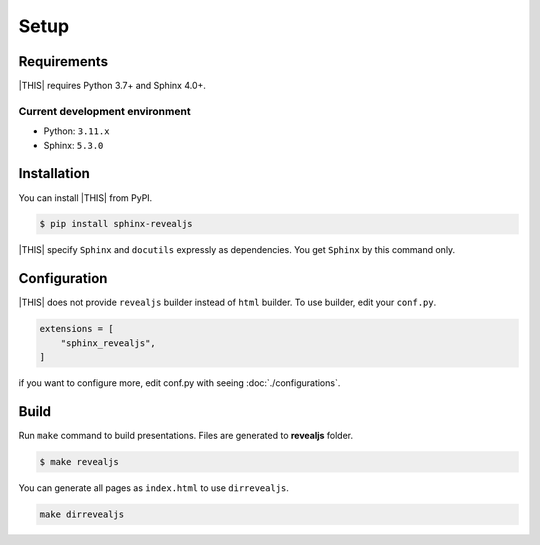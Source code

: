 =====
Setup
=====

Requirements
============

|THIS| requires Python 3.7+ and Sphinx 4.0+.

Current development environment
-------------------------------

* Python: ``3.11.x``
* Sphinx: ``5.3.0``


Installation
============

You can install |THIS| from PyPI.

.. code-block:: shell

   $ pip install sphinx-revealjs

|THIS| specify ``Sphinx`` and ``docutils`` expressly as dependencies.
You get ``Sphinx`` by this command only.

Configuration
=============

|THIS| does not provide ``revealjs`` builder instead of ``html`` builder.
To use builder, edit your ``conf.py``.

.. code-block:: python

   extensions = [
       "sphinx_revealjs",
   ]

if you want to configure more,
edit conf.py with seeing :doc:`./configurations`.

Build
=====

Run ``make`` command to build presentations.
Files are generated to **revealjs** folder.

.. code-block:: shell

   $ make revealjs

You can generate all pages as ``index.html`` to use ``dirrevealjs``.

.. code-block:: console

   make dirrevealjs
